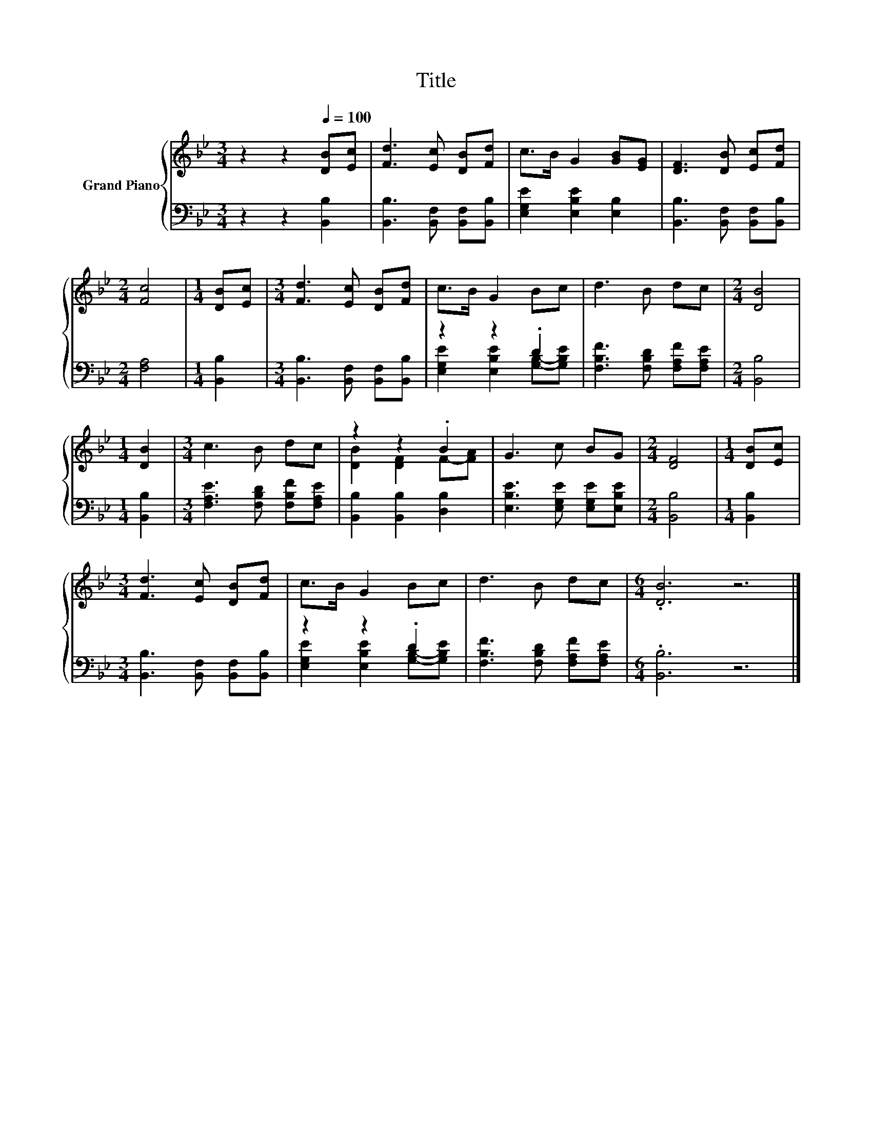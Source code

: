 X:1
T:Title
%%score { ( 1 4 ) | ( 2 3 ) }
L:1/8
M:3/4
K:Bb
V:1 treble nm="Grand Piano"
V:4 treble 
V:2 bass 
V:3 bass 
V:1
 z2 z2[Q:1/4=100] [DB][Ec] | [Fd]3 [Ec] [DB][Fd] | c>B G2 [GB][EG] | [DF]3 [DB] [Ec][Fd] | %4
[M:2/4] [Fc]4 |[M:1/4] [DB][Ec] |[M:3/4] [Fd]3 [Ec] [DB][Fd] | c>B G2 Bc | d3 B dc |[M:2/4] [DB]4 | %10
[M:1/4] [DB]2 |[M:3/4] c3 B dc | z2 z2 .B2 | G3 c BG |[M:2/4] [DF]4 |[M:1/4] [DB][Ec] | %16
[M:3/4] [Fd]3 [Ec] [DB][Fd] | c>B G2 Bc | d3 B dc |[M:6/4] .[DB]6 z6 |] %20
V:2
 z2 z2 [B,,B,]2 | [B,,B,]3 [B,,F,] [B,,F,][B,,B,] | [E,G,E]2 [E,B,E]2 [E,B,]2 | %3
 [B,,B,]3 [B,,F,] [B,,F,][B,,B,] |[M:2/4] [F,A,]4 |[M:1/4] [B,,B,]2 | %6
[M:3/4] [B,,B,]3 [B,,F,] [B,,F,][B,,B,] | z2 z2 .D2 | [F,B,F]3 [F,B,D] [F,A,F][F,A,E] | %9
[M:2/4] [B,,B,]4 |[M:1/4] [B,,B,]2 |[M:3/4] [F,A,E]3 [F,B,D] [F,B,F][F,A,E] | %12
 [B,,B,]2 [B,,B,]2 [D,B,]2 | [E,B,E]3 [E,G,E] [E,G,E][E,B,E] |[M:2/4] [B,,B,]4 |[M:1/4] [B,,B,]2 | %16
[M:3/4] [B,,B,]3 [B,,F,] [B,,F,][B,,B,] | z2 z2 .D2 | [F,B,F]3 [F,B,D] [F,A,F][F,A,E] | %19
[M:6/4] .[B,,B,]6 z6 |] %20
V:3
 x6 | x6 | x6 | x6 |[M:2/4] x4 |[M:1/4] x2 |[M:3/4] x6 | [E,G,E]2 [E,B,E]2 [G,B,]-[G,B,E] | x6 | %9
[M:2/4] x4 |[M:1/4] x2 |[M:3/4] x6 | x6 | x6 |[M:2/4] x4 |[M:1/4] x2 |[M:3/4] x6 | %17
 [E,G,E]2 [E,B,E]2 [G,B,]-[G,B,E] | x6 |[M:6/4] x12 |] %20
V:4
 x6 | x6 | x6 | x6 |[M:2/4] x4 |[M:1/4] x2 |[M:3/4] x6 | x6 | x6 |[M:2/4] x4 |[M:1/4] x2 | %11
[M:3/4] x6 | [DB]2 [DF]2 F-[FA] | x6 |[M:2/4] x4 |[M:1/4] x2 |[M:3/4] x6 | x6 | x6 |[M:6/4] x12 |] %20

